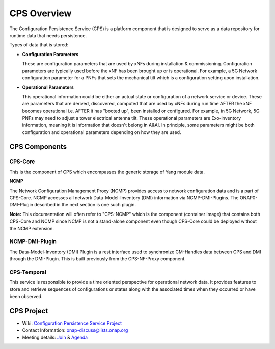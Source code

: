 .. This work is licensed under a Creative Commons Attribution 4.0 International License.
.. http://creativecommons.org/licenses/by/4.0
.. Copyright (C) 2021 Pantheon.tech, Nordix Foundation
.. _overview:

CPS Overview
############

The Configuration Persistence Service (CPS) is a platform component that is designed to serve as a
data repository for runtime data that needs persistence.

Types of data that is stored:

- **Configuration Parameters**

  These are configuration parameters that are used by xNFs during installation & commissioning. Configuration
  parameters are typically used before the xNF has been brought up or is operational. For example, a 5G Network
  configuration parameter for a PNFs that sets the mechanical tilt which is a configuration setting upon
  installation.

- **Operational Parameters**

  This operational information could be either an actual state or configuration of a network service or device.
  These are parameters that are derived, discovered, computed that are used by xNFs during run time AFTER the
  xNF becomes operational i.e. AFTER it has "booted up", been installed or configured. For example, in 5G Network,
  5G PNFs may need to adjust a tower electrical antenna tilt. These operational parameters are Exo-inventory
  information, meaning it is information that doesn't belong in A&AI. In principle, some parameters might be both
  configuration and operational parameters depending on how they are used.

CPS Components
==============

CPS-Core
--------
This is the component of CPS which encompasses the generic storage of Yang module data.

**NCMP**

The Network Configuration Management Proxy (NCMP) provides access to network configuration data and is a part of CPS-Core.
NCMP accesses all network Data-Model-Inventory (DMI) information via NCMP-DMI-Plugins. The ONAP0-DMI-Plugin described in the next section is one such plugin.

**Note:** This documentation will often refer to "CPS-NCMP" which is the component (container image) that contains both CPS-Core and NCMP since NCMP is not a stand-alone component
even though CPS-Core could be deployed without the NCMP extension.

NCMP-DMI-Plugin
---------------

The Data-Model-Inventory (DMI) Plugin is a rest interface used to synchronize CM-Handles data between CPS and DMI through the DMI-Plugin.
This is built previously from the CPS-NF-Proxy component.

CPS-Temporal
------------

This service is responsible to provide a time oriented perspective for
operational network data. It provides features to store and retrieve sequences
of configurations or states along with the associated times when they occurred
or have been observed.

CPS Project
===========

* Wiki: `Configuration Persistence Service Project <https://wiki.onap.org/display/DW/Configuration+Persistence+Service+Project>`_
* Contact Information: onap-discuss@lists.onap.org
* Meeting details: `Join  <https://zoom.us/j/836561560?pwd=TTZNcFhXTWYxMmZ4SlgzcVZZQXluUT09>`_ & `Agenda <https://wiki.onap.org/pages/viewpage.action?pageId=111117075>`_
